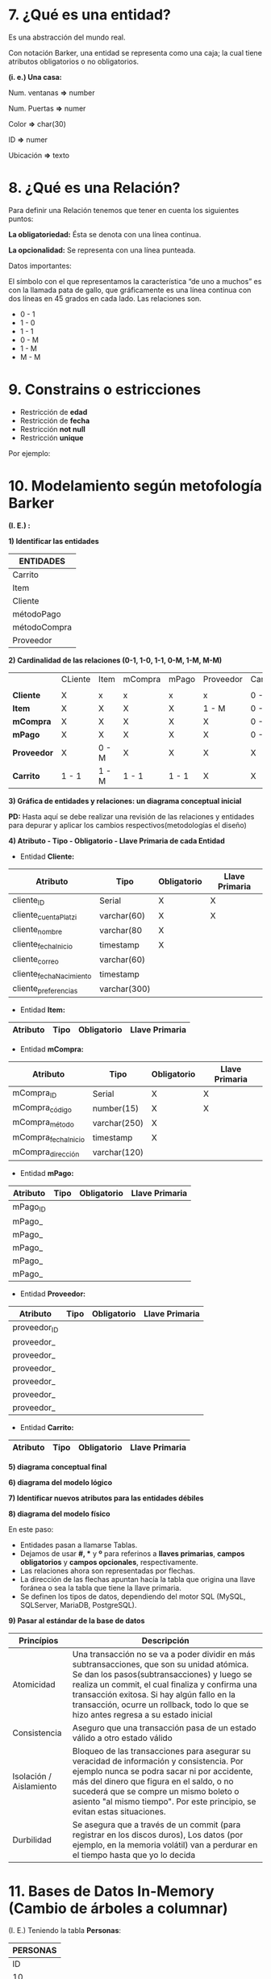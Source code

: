 * 7. ¿Qué es una entidad?

Es una abstracción del mundo real.

Con notación Barker, una entidad se representa como una caja; la cual tiene atributos obligatorios o no obligatorios.

*(i. e.) Una casa:*

Num. ventanas *=>* number

Num. Puertas  *=>* numer

Color         *=>* char(30)

ID            *=>* numer

Ubicación     *=>* texto

* 8. ¿Qué es una Relación?

Para definir una Relación tenemos que tener en cuenta los siguientes puntos:

*La obligatoriedad:* Ésta se denota con una línea continua.

*La opcionalidad:* Se representa con una línea punteada.

Datos importantes:

El símbolo con el que representamos la característica “de uno a muchos” es con la llamada pata de gallo, que gráficamente es una línea continua con dos líneas en 45 grados en cada lado. Las relaciones son.

- 0 - 1
- 1 - 0
- 1 - 1
- 0 - M
- 1 - M
- M - M 

* 9. Constrains o estricciones

- Restricción de *edad*
- Restricción de *fecha*
- Restricción *not null*
- Restricción *unique*

Por ejemplo:

* 10. Modelamiento según metofología Barker

*(I. E.) :*

*1) Identificar las entidades*

| ENTIDADES    |
|--------------|
| Carrito      |
|--------------|
| Item         |
|--------------|
| Cliente      |
|--------------|
| métodoPago   |
|--------------|
| métodoCompra |
|--------------|
| Proveedor    |

*2) Cardinalidad de las relaciones (0-1, 1-0, 1-1, 0-M, 1-M, M-M)*

|             | CLiente | Item  | mCompra | mPago | Proveedor | Carrito |
|             |         |       |         |       |           |         |
|-------------+---------+-------+---------+-------+-----------+---------|
| *Cliente*   | X       | x     | x       | x     | x         | 0 - M   |
|-------------+---------+-------+---------+-------+-----------+---------|
| *Item*      | X       | X     | X       | X     | 1 - M     | 0 - M   |
|-------------+---------+-------+---------+-------+-----------+---------|
| *mCompra*   | X       | X     | X       | X     | X         | 0 - M   |
|-------------+---------+-------+---------+-------+-----------+---------|
| *mPago*     | X       | X     | X       | X     | X         | 0 - M   |
|-------------+---------+-------+---------+-------+-----------+---------|
| *Proveedor* | X       | 0 - M | X       | X     | X         | X       |
|-------------+---------+-------+---------+-------+-----------+---------|
| *Carrito*   | 1 - 1   | 1 - M | 1 - 1   | 1 - 1 | X         | X       |

*3) Gráfica de entidades y relaciones: un diagrama conceptual inicial*

*PD:* Hasta aquí se debe realizar una revisión de las relaciones y entidades para depurar y aplicar los cambios respectivos(metodologías el diseño)

*4) Atributo - Tipo - Obligatorio - Llave Primaria de cada Entidad*

- Entidad *Cliente:*

| Atributo                | Tipo         | Obligatorio | Llave Primaria |
|-------------------------+--------------+-------------+----------------|
| cliente_ID              | Serial       | X           | X              |
| cliente_cuentaPlatzi    | varchar(60)  | X           | X              |
| cliente_nombre          | varchar(80   | X           |                |
| cliente_fechaInicio     | timestamp    | X           |                |
| cliente_correo          | varchar(60)  |             |                |
| cliente_fechaNacimiento | timestamp    |             |                |
| cliente_preferencias    | varchar(300) |             |                |

- Entidad *Item:*

| Atributo                | Tipo         | Obligatorio | Llave Primaria |
|-------------------------+--------------+-------------+----------------|

- Entidad *mCompra:*

| Atributo            | Tipo         | Obligatorio | Llave Primaria |
|---------------------+--------------+-------------+----------------|
| mCompra_ID          | Serial       | X           | X              |
| mCompra_código      | number(15)   | X           | X              |
| mCompra_método      | varchar(250) | X           |                |
| mCompra_fechaInicio | timestamp    | X           |                |
| mCompra_dirección   | varchar(120) |             |                |

- Entidad *mPago:*

| Atributo | Tipo | Obligatorio | Llave Primaria |
|----------+------+-------------+----------------|
| mPago_ID |      |             |                |
| mPago_   |      |             |                |
| mPago_   |      |             |                |
| mPago_   |      |             |                |
| mPago_   |      |             |                |
| mPago_   |      |             |                |

- Entidad *Proveedor:*

| Atributo   | Tipo | Obligatorio | Llave Primaria |
|------------+------+-------------+----------------|
| proveedor_ID |      |             |                |
| proveedor_ |      |             |                |
| proveedor_ |      |             |                |
| proveedor_ |      |             |                |
| proveedor_ |      |             |                |
| proveedor_ |      |             |                |
| proveedor_ |      |             |                |

- Entidad *Carrito:*

| Atributo                | Tipo         | Obligatorio | Llave Primaria |
|-------------------------+--------------+-------------+----------------|

*5) diagrama conceptual final*



*6) diagrama del modelo lógico*



*7) Identificar nuevos atributos para las entidades débiles*



*8) diagrama del modelo físico*

En este paso:

- Entidades pasan a llamarse Tablas.
- Dejamos de usar *#, ** y *º* para referinos a *llaves primarias*, *campos obligatorios* y *campos opcionales*, respectivamente.
- Las relaciones ahora son representadas por flechas.
- La dirección de las flechas apuntan hacía la tabla que origina una llave foránea o sea la tabla que tiene la llave primaria.
- Se definen los tipos de datos, dependiendo del motor SQL (MySQL, SQLServer, MariaDB, PostgreSQL).

*9) Pasar al estándar de la base de datos*

| *Princípios*            | *Descripción*                                                                                                                                                                                                                                                                                                                      |
|-------------------------+------------------------------------------------------------------------------------------------------------------------------------------------------------------------------------------------------------------------------------------------------------------------------------------------------------------------------------|
| Atomicidad              | Una transacción no se va a poder dividir en más subtransacciones, que son su unidad atómica. Se dan los pasos(subtransacciones) y luego se realiza un commit, el cual finaliza y confirma una transacción exitosa. Si hay algún fallo en la transacción, ocurre un rollback, todo lo que se hizo antes regresa a su estado inicial |
| Consistencia            | Aseguro que una transacción pasa de un estado válido a otro estado válido                                                                                                                                                                                                                                                          |
| Isolación / Aislamiento | Bloqueo de las transacciones para asegurar su veracidad de información y consistencia. Por ejemplo nunca se podra sacar ni por accidente, más del dinero que figura en el saldo, o no sucederá que se compre un mismo boleto o asiento "al mismo tiempo". Por este principio, se evitan estas situaciones.                         |
| Durbilidad              | Se asegura que a través de un commit (para registrar en los discos duros), Los datos (por ejemplo, en la memoria volátil) van a perdurar en el tiempo hasta que yo lo decida                                                                                                                                             |

* 11. Bases de Datos In-Memory (Cambio de árboles a columnar)

(I. E.) Teniendo la tabla *Personas*:

|           *PERSONAS*           |
|--------------------------------|
| ID | Nombres | Número-Segundos |
|----+---------+-----------------|
| 10 | abc     |             100 |
| 18 | def     |             101 |
| 24 | ghi     |             110 |
| 53 | jkl     |             111 |

- Recorrido *ARBOL*: Sigue la estructura de árbol B+. En este caso el recorrido sería 10 - abc - 100 - 18 - def - 101 - 24 - ghi - 110 - 53 - jkl - 111
- Recorrido *Columnar*: El recorrido empieza por una columna, en este caso sería 10 - 18 - 24 - 53 - abc - def - ghi - jkl - 100 - 101 - 110 - 111

* 12. Otros tipos de Bases de Datos en la industria

- Grafos
- Distribuidas

* 13. Llevando nuestro proyecto a SQL (Paso 9)

Vamos a tomar lo que hicimos en el diagrama lógico y físico:

- El modelo físico nos va a permitir hacer la implementación de código SQL.
- El modelo lógico nos va a recordar cuales son las restricciones que teníamos (constraints).

En un ambiente de desarrollo al momento de comenzar a trabajar con nuestro modelo de datos para nuestra aplicación, se recomienda al momento crear tablas borrarlas en el caso de que existan con DROP TABLE.

A la hora de estar haciendo pruebas, cuando generamos código SQL, vamos a generar tablas nuevas en nuestra base de datos, si por error creamos una tabla o ya existe una tabla al momento de aplicar nuestros cambios se pueden generar inconsistencias.

Dependiendo del motor de bases de datos, podemos sobre-escribir la estructura o no en el momento de que ya exista una tabla con ciertos atributos.

Estas tablas se van a borrar en el orden de la tabla que tenga menos relaciones con otras tablas (estas relaciones se van a romper o borrar).

Quitar tablas al comienzo no se debe utilizar en ambientes de producción al momento de crear tablas nuevas, si se hace se pueden dañar las dependencias de las tablas.

Un poco de Sintaxis:

Las lineas de código terminan en punto y coma ;.

- Comentarios de una linea: Se coloca – (2 guiones) al inicio del comentario. Todo lo que este despues de ellos en esa linea, quedara comentado.
- Comentarios de multiples Lineas: Se coloca /* para Iniciar el comentario y */ para cerrarlo.

* 14. Dependencias funcionales

- Reflexiva => Si tengo un dato A de mi tabla (i. e. mi I.D) puedo llegar a un dato B de mi tabla (i. e. Nombre).
- Aumentativa => Si tengo un dato A,C de mi table entonces puedo obtener un dato B,C de mi tabla; con esto comunmente se generan tuplas.
- Transitiva => Si tengo una tabla A que esta relacionada con una tabla B y tengo un tabla C relacionada con B no tengo que tener relación entre A y C para poder traer los datos de C cuando hago una consulta de A

* 15. Normalización

* 16. DDL & DML

* 17. ACID

* 18. CAP

- *Consistency:* Debe retornar un dato válido, me debe permitir a cualquier estructura de su base de datos.
- *Availability:* Cuando haga una solicitud no me va a importar que nodo del sistema esta up time o down time o sin funcionamiento. Un dato debe estar replicado en al menos tres nodos.
- *Partition Tolerance:* Es como yo parto esa información por lo menos en tres nodos para evitar que se pierdan mensajes.

Las bases de datos NoSQL están pensadas para ser escalables y distribuidas. Por ser distribuidas tendremos que tener en cuenta el teorema CAP.

El teorema CAP, dice que en sistemas distribuidos es imposible garantizar a la vez: Consistencia, Disponibilidad y Particionamiento.

Para ser escalables y distribuidas, las bases de datos NoSQL, siguen distintos métodos, por lo que no todas cumplen los mismos puntos del teorema CAP.

Según las condiciones que cumplan se pueden tener:

- *AP:* garantizan Disponibilidad y Particionamiento, pero no la consistencia, al menos de forma total. Algunas de ellas consiguen una consistencia parcial a través de la replicación y la verificación.
- *CP:* garantizan Consistencia y Particionamiento. Para lograr la consistencia y replicar los datos a través de los nodos, sacrifican la disponibilidad.
- *CA:* garantizan Consistencia y Disponibilidad, pero tienen problemas con la tolerancia a particiones. Este problema lo suelen gestionar replicando los datos.

* 19. Scale Out y Scale Up

- *SQL* cuando tienes data bien indexada.
- *NoSQL* cuando tienes data no necesariamente indexada pero sí organizada, distribuida.

* 20. ¿Scale out o Scale up?

- *Scale Up* => Crecer con el mismo hardware, (memoria, procesador, etc)
- *Scale Out* => Escalamiento horizontal, dando balanceo de carga a más canales de comunicación, más maquinas con menores especificaciones, sincronizadas entre ellas.

* 21. DBMS en nube para poder iniciar una aplicación propia

Investigar plataformas en nube para:

- Software como servicio.
- Plataforma como servicio.
- Infraestructura como servicio.

* 22. NoSQL

- Colecciones y Shards
- Comunicaciones y Hardware en base de datos Scale Out
- Integración con JSON
